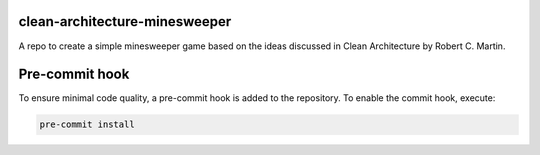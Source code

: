 ===========================
clean-architecture-minesweeper
===========================
A repo to create a simple minesweeper game based on the ideas discussed in Clean Architecture by Robert C. Martin.

==============================
Pre-commit hook 
==============================
To ensure minimal code quality, a pre-commit hook is added to the repository. To enable the commit hook, execute:

.. code-block:: shell

    pre-commit install
